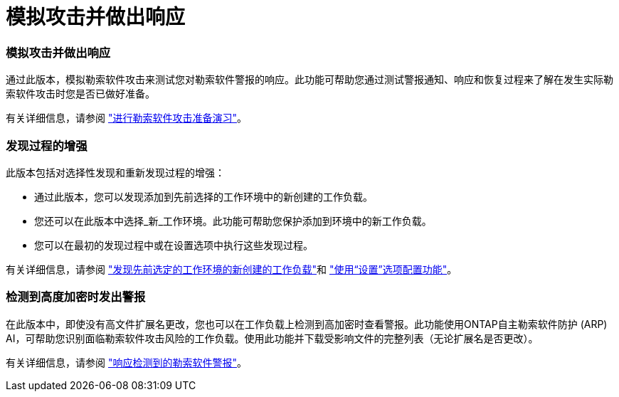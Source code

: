 = 模拟攻击并做出响应
:allow-uri-read: 




=== 模拟攻击并做出响应

通过此版本，模拟勒索软件攻击来测试您对勒索软件警报的响应。此功能可帮助您通过测试警报通知、响应和恢复过程来了解在发生实际勒索软件攻击时您是否已做好准备。

有关详细信息，请参阅 https://docs.netapp.com/us-en/data-services-ransomware-resilience/rp-start-simulate.html["进行勒索软件攻击准备演习"]。



=== 发现过程的增强

此版本包括对选择性发现和重新发现过程的增强：

* 通过此版本，您可以发现添加到先前选择的工作环境中的新创建的工作负载。
* 您还可以在此版本中选择_新_工作环境。此功能可帮助您保护添加到环境中的新工作负载。
* 您可以在最初的发现过程中或在设置选项中执行这些发现过程。


有关详细信息，请参阅 https://docs.netapp.com/us-en/data-services-ransomware-resilience/rp-start-discover.html["发现先前选定的工作环境的新创建的工作负载"]和 https://docs.netapp.com/us-en/data-services-ransomware-resilience/rp-use-settings.html["使用“设置”选项配置功能"]。



=== 检测到高度加密时发出警报

在此版本中，即使没有高文件扩展名更改，您也可以在工作负载上检测到高加密时查看警报。此功能使用ONTAP自主勒索软件防护 (ARP) AI，可帮助您识别面临勒索软件攻击风险的工作负载。使用此功能并下载受影响文件的完整列表（无论扩展名是否更改）。

有关详细信息，请参阅 https://docs.netapp.com/us-en/data-services-ransomware-resilience/rp-use-alert.html["响应检测到的勒索软件警报"]。
